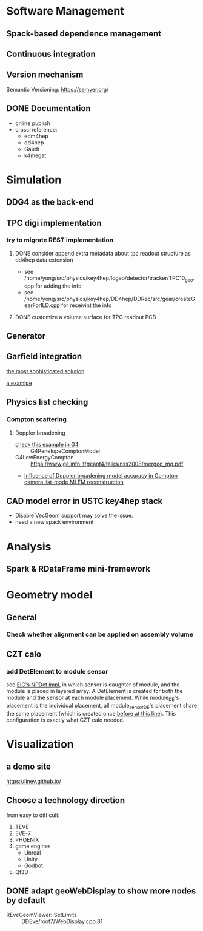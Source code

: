 * Software Management
** Spack-based dependence management
** Continuous integration
** Version mechanism
Semantic Versioning: [[https://semver.org/]]
** DONE Documentation
CLOSED: [2023-02-27 一 21:47]
- online publish
- cross-reference:
  - edm4hep
  - dd4hep
  - Gaudi
  - k4megat

* Simulation
** DDG4 as the back-end
** TPC digi implementation
*** try to migrate REST implementation
**** DONE consider append extra metadata about tpc readout structure as dd4hep data extension
CLOSED: [2023-03-04 六 09:15]
- see /home/yong/src/physics/key4hep/lcgeo/detector/tracker/TPC10_geo.cpp for adding the info
- see /home/yong/src/physics/key4hep/DD4hep/DDRec/src/gear/createGearForILD.cpp for receivint the info
**** DONE customize a volume surface for TPC readout PCB
CLOSED: [2023-03-04 六 09:15]

** Generator
** Garfield integration
[[https://garfieldpp.web.cern.ch/garfieldpp/examples/geant4-interface/][the most sophisticated solution]]

[[https://github.com/nimanthaperera/GEANT4_garfield_integration][a examlpe]]

** Physics list checking
*** Compton scattering
**** Doppler broadening
- [[/home/yong/src/physics/geant4/examples/extended/electromagnetic/TestEm14/src/PhysListEmPenelope.cc][check this example in G4]] :: G4PenelopeComptonModel
- G4LowEnergyCompton :: [[https://www.ge.infn.it/geant4/talks/nss2008/merged_mg.pdf]]
- [[https://hal.science/hal-03481082/file/manuscrit.pdf][Influence of Doppler broadening model accuracy in Compton camera list-mode MLEM reconstruction]]
  
** CAD model error in USTC key4hep stack
- Disable VecGeom support may solve the issue.
- need a new spack environment

* Analysis
** Spark & RDataFrame mini-framework

* Geometry model
** General
*** Check whether alignment can be applied on assembly volume

** CZT calo
*** add DetElement to module sensor
see [[file:~/src/physics/eic/NPDet/src/detectors/trackers/src/GenericSiliconTrackerBarrel_geo.cpp::module_sense_DE.setPlacement( sensitive_pv );][EIC's NPDet impl]], in which sensor is daughter of module, and the module is placed in layered array.
A DetElement is created for both the module and the sensor at each module placement.
While module_DE's placement is the individual placement, all module_sensor_DE's placement share the same
placement (which is created once [[file:~/src/physics/eic/NPDet/src/detectors/trackers/src/GenericSiliconTrackerBarrel_geo.cpp::PlacedVolume sensitive_pv = module_vol.placeVolume( sense_vol );][before at this line]]).
This configuration is exactly what CZT calo needed.

* Visualization
** a demo site
[[https://linev.github.io/]]

** Choose a technology direction
from easy to difficult:
1. TEVE
2. EVE-7
3. PHOENIX
4. game engines
   - Unreal
   - Unity
   - Godbot
5. Qt3D

** DONE adapt geoWebDisplay to show more nodes by default
CLOSED: [2023-03-02 四 20:40]
- REveGeomViewer::SetLimits :: DDEve/root7/WebDisplay.cpp:81
